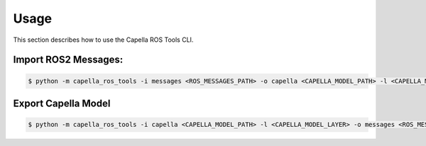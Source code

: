 ..
   Copyright DB InfraGO AG and contributors
   SPDX-License-Identifier: Apache-2.0

.. _howtos:

*****
Usage
*****

This section describes how to use the Capella ROS Tools CLI.

Import ROS2 Messages:
------------------------
.. code-block:: bash

   $ python -m capella_ros_tools -i messages <ROS_MESSAGES_PATH> -o capella <CAPELLA_MODEL_PATH> -l <CAPELLA_MODEL_LAYER> --port=<PORT> --exists-action=<EXISTS_ACTION> --no-deps

Export Capella Model
---------------------
.. code-block:: bash

   $ python -m capella_ros_tools -i capella <CAPELLA_MODEL_PATH> -l <CAPELLA_MODEL_LAYER> -o messages <ROS_MESSAGES_PATH> --port <PORT>
